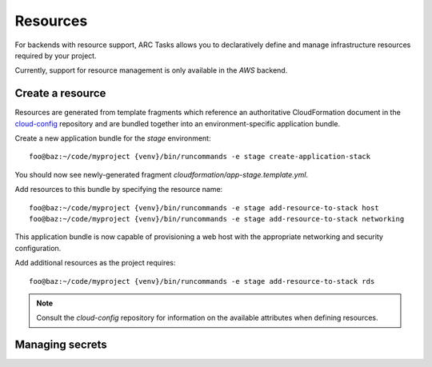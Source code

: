 =========
Resources
=========

For backends with resource support, ARC Tasks allows you to declaratively define and manage
infrastructure resources required by your project.

Currently, support for resource management is only available in the *AWS* backend.

Create a resource
-----------------

Resources are generated from template fragments which reference an authoritative CloudFormation
document in the `cloud-config`_ repository and are bundled together into an environment-specific
application bundle.

Create a new application bundle for the *stage* environment::

  foo@baz:~/code/myproject {venv}/bin/runcommands -e stage create-application-stack

You should now see newly-generated fragment *cloudformation/app-stage.template.yml*.

Add resources to this bundle by specifying the resource name::

  foo@baz:~/code/myproject {venv}/bin/runcommands -e stage add-resource-to-stack host
  foo@baz:~/code/myproject {venv}/bin/runcommands -e stage add-resource-to-stack networking

This application bundle is now capable of provisioning a web host with the appropriate networking
and security configuration.

Add additional resources as the project requires::

  foo@baz:~/code/myproject {venv}/bin/runcommands -e stage add-resource-to-stack rds

.. note:: Consult the `cloud-config` repository for information on the available attributes
          when defining resources.

Managing secrets
----------------



.. _cloud-config: https://github.com/PSU-OIT-ARC/cloud-config
